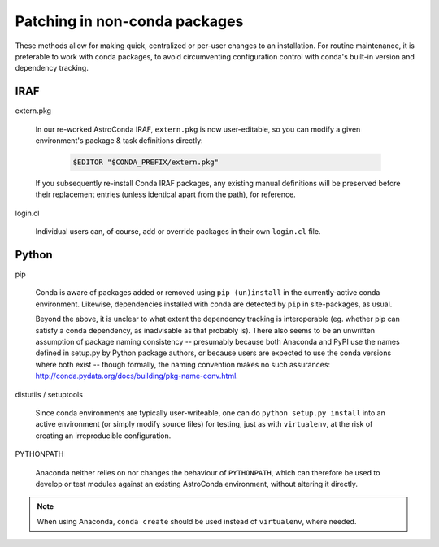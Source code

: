 .. _manual_packages:

Patching in non-conda packages
******************************

These methods allow for making quick, centralized or per-user changes to an
installation. For routine maintenance, it is preferable to work with conda
packages, to avoid circumventing configuration control with conda's built-in
version and dependency tracking.


IRAF
====

extern.pkg

  In our re-worked AstroConda IRAF, ``extern.pkg`` is now user-editable, so you
  can modify a given environment's package & task definitions directly:

    .. code-block:: sh

       $EDITOR "$CONDA_PREFIX/extern.pkg"

  If you subsequently re-install Conda IRAF packages, any existing manual
  definitions will be preserved before their replacement entries (unless
  identical apart from the path), for reference.

login.cl

  Individual users can, of course, add or override packages in their own
  ``login.cl`` file.


Python
======

pip

  Conda is aware of packages added or removed using ``pip (un)install`` in the
  currently-active conda environment. Likewise, dependencies installed with
  conda are detected by ``pip`` in site-packages, as usual.

  Beyond the above, it is unclear to what extent the dependency tracking is
  interoperable (eg. whether pip can satisfy a conda dependency, as inadvisable
  as that probably is). There also seems to be an unwritten assumption of
  package naming consistency -- presumably because both Anaconda and PyPI use
  the names defined in setup.py by Python package authors, or because users are
  expected to use the conda versions where both exist -- though formally, the
  naming convention makes no such assurances:
  http://conda.pydata.org/docs/building/pkg-name-conv.html.

distutils / setuptools

  Since conda environments are typically user-writeable, one can do ``python
  setup.py install`` into an active environment (or simply modify source
  files) for testing, just as with ``virtualenv``, at the risk of creating an
  irreproducible configuration.

PYTHONPATH

  Anaconda neither relies on nor changes the behaviour of ``PYTHONPATH``, which
  can therefore be used to develop or test modules against an existing
  AstroConda environment, without altering it directly.

.. note::
   When using Anaconda, ``conda create`` should be used instead of
   ``virtualenv``, where needed.

